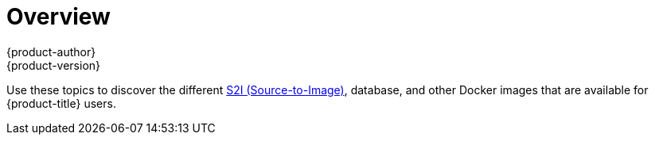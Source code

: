 [[using-images-index]]
= Overview
{product-author}
{product-version}
:data-uri:
:icons:
:experimental:

Use these topics to discover the different
xref:../architecture/core_concepts/builds_and_image_streams.adoc#source-build[S2I
(Source-to-Image)], database, and other Docker images that are available for
{product-title} users.

ifdef::openshift-enterprise[]
Red Hat's official container images are provided in the Red Hat Registry at
https://registry.access.redhat.com[registry.access.redhat.com].
{product-title}'s supported S2I, database, and Jenkins images are provided in
the
https://access.redhat.com/search/#/container-images?q=openshift3&p=1&sort=relevant&rows=12&srch=any&documentKind=ImageRepository[*openshift3*
repository] in the Red Hat Registry. For example,
`registry.access.redhat.com/openshift3/nodejs-010-rhel7` for the Node.js image.

The xPaaS middleware images are provided in their respective product
repositories on the Red Hat Registry, but suffixed with a *-openshift*. For
example, `registry.access.redhat.com/jboss-eap-6/eap64-openshift` for
the JBoss EAP image.
endif::[]
